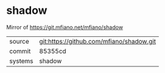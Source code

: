 * shadow

Mirror of https://git.mfiano.net/mfiano/shadow

|---------+-------------------------------------------|
| source  | git:https://github.com/mfiano/shadow.git   |
| commit  | 85355cd  |
| systems | shadow |
|---------+-------------------------------------------|

